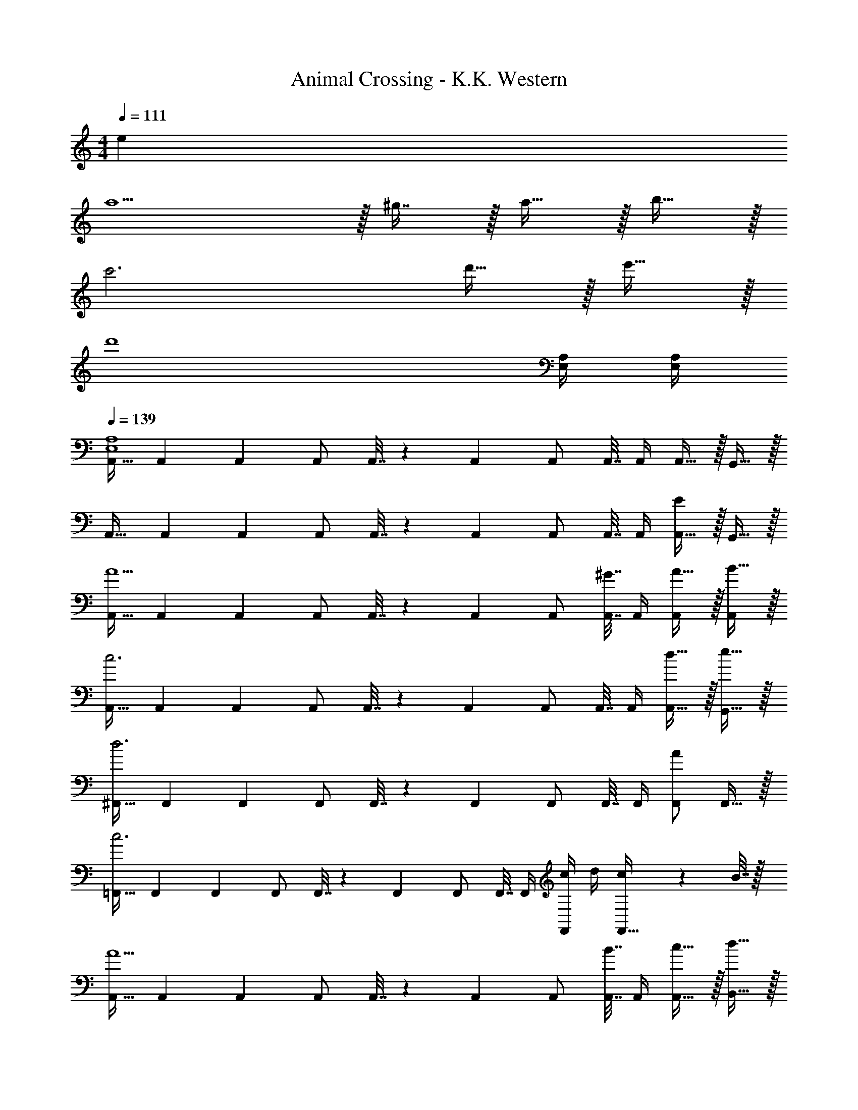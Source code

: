 X: 1
T: Animal Crossing - K.K. Western
Z: ABC Generated by Starbound Composer
L: 1/4
M: 4/4
Q: 1/4=111
K: C
e 
a5/ z/32 ^g7/16 z/32 a15/32 z/32 b15/32 z/32 
c'3 d'15/32 z/32 e'15/32 z/32 
[z7/d'4] [E,/4A,/4] [E,/4A,/4] 
Q: 1/4=139
[A,,17/32E,4A,4] A,,71/288 A,,73/288 A,,/ A,,7/32 z/36 A,,73/288 A,,/ A,,7/32 A,,/4 A,,15/32 z/32 G,,15/32 z/32 
A,,17/32 A,,71/288 A,,73/288 A,,/ A,,7/32 z/36 A,,73/288 A,,/ A,,7/32 A,,/4 [A,,15/32E] z/32 G,,15/32 z/32 
[A,,17/32A5/] A,,71/288 A,,73/288 A,,/ A,,7/32 z/36 A,,73/288 A,,/ [A,,7/32^G7/16] A,,/4 [A15/32A,,/] z/32 [B15/32A,,/] z/32 
[A,,17/32c3] A,,71/288 A,,73/288 A,,/ A,,7/32 z/36 A,,73/288 A,,/ A,,7/32 A,,/4 [d15/32A,,15/32] z/32 [e15/32G,,15/32] z/32 
[^F,,17/32d3] F,,71/288 F,,73/288 F,,/ F,,7/32 z/36 F,,73/288 F,,/ F,,7/32 F,,/4 [F,,/A] F,,15/32 z/32 
[=F,,17/32c3] F,,71/288 F,,73/288 F,,/ F,,7/32 z/36 F,,73/288 F,,/ F,,7/32 F,,/4 [c/4F,,/] d/4 [c2/9F,,15/32] z/36 B7/32 z/32 
[A,,17/32A5/] A,,71/288 A,,73/288 A,,/ A,,7/32 z/36 A,,73/288 A,,/ [A,,7/32B7/16] A,,/4 [c15/32A,,15/32] z/32 [d15/32B,,15/32] z/32 
[C,17/32e65/32] C,71/288 C,73/288 C,/ C,7/32 z/36 C,73/288 [C,/=g63/32] C,7/32 C,/4 C,/ C,15/32 z/32 
[E,,17/32A,,17/32e8] [E,,71/288A,,71/288] [E,,73/288A,,73/288] [E,,/A,,/] [E,,7/32A,,7/32] z/36 [E,,73/288A,,73/288] [z15/32E,,/A,,/] 
Q: 1/4=138
z/32 [E,,7/32A,,7/32] [E,,/4A,,/4] [z/4E,,/A,,/] 
Q: 1/4=137
z/4 [z/4E,,/A,,/] 
Q: 1/4=136
z/4 
Q: 1/4=139
[E,,17/32^G,,17/32] [E,,71/288G,,71/288] [E,,73/288G,,73/288] [E,,/G,,/] [E,,7/32G,,7/32] z/36 [E,,73/288G,,73/288] [E,,/G,,/] [E,,7/32G,,7/32] [E,,/4G,,/4] [E,,/G,,/] [E,,15/32G,,/] z/32 
[F,,17/32a81/32] F,,71/288 F,,73/288 F,,/ F,,7/32 z/36 F,,73/288 F,,/ [F,,7/32a7/16] F,,/4 [g15/32F,,/] z/32 [a15/32F,,15/32] z/32 
[=G,,17/32g65/32] G,,71/288 G,,73/288 G,,/ G,,7/32 z/36 G,,73/288 [G,,/d23/32] G,,7/32 [G,,/4e23/32] G,,/ [f15/32G,,15/32] z/32 
[C,17/32e111/32] C,71/288 C,73/288 C,/ C,7/32 z/36 C,73/288 C,/ C,7/32 C,/4 C,15/32 z/32 [B15/32B,,15/32] z/32 
[A,,17/32c3] A,,71/288 A,,73/288 A,,/ A,,7/32 z/36 A,,73/288 A,,/ A,,7/32 A,,/4 [d/4A,,/] e/4 [d2/9A,,15/32] z/36 c7/32 z/32 
[B,,17/32d4] B,,71/288 B,,73/288 B,,/ B,,7/32 z/36 B,,73/288 [z7/32B,,/] 
Q: 1/4=138
z9/32 B,,7/32 
Q: 1/4=137
B,,/4 
Q: 1/4=136
[z/4B,,/] 
Q: 1/4=135
z/4 [z/4B,,15/32] 
Q: 1/4=134
z/4 
[z/4E,,17/32e33/32] 
Q: 1/4=139
z9/32 E,,71/288 E,,73/288 [E,,/d] E,,7/32 z/36 E,,73/288 [E,,/c31/32] E,,7/32 E,,/4 [E,,/B] E,,15/32 z/32 
[A,,17/32A8] A,,71/288 A,,73/288 A,,/ A,,7/32 z/36 A,,73/288 A,,/ A,,7/32 A,,/4 A,,15/32 z/32 G,,15/32 z/32 
A,,17/32 A,,71/288 A,,73/288 A,,/ A,,7/32 z/36 A,,73/288 A,,/ A,,7/32 A,,/4 A,,15/32 z/32 G,,15/32 z/32 
A,,17/32 A,,71/288 A,,73/288 A,,/ A,,7/32 z/36 A,,73/288 A,,/ A,,7/32 A,,/4 A,,15/32 z/32 G,,15/32 z/32 
A,,17/32 A,,71/288 A,,73/288 A,,15/32 z/32 G,,15/32 z/32 A,,3/8 z19/32 E 
[A,,17/32A5/] A,,71/288 A,,73/288 A,,/ A,,7/32 z/36 A,,73/288 A,,/ [A,,7/32G7/16] A,,/4 [A15/32A,,/] z/32 [B15/32A,,/] z/32 
[A,,17/32c3] A,,71/288 A,,73/288 A,,/ A,,7/32 z/36 A,,73/288 A,,/ A,,7/32 A,,/4 [d15/32A,,15/32] z/32 [e15/32G,,15/32] z/32 
[^F,,17/32d3] F,,71/288 F,,73/288 F,,/ F,,7/32 z/36 F,,73/288 F,,/ F,,7/32 F,,/4 [F,,/A] F,,15/32 z/32 
[=F,,17/32c3] F,,71/288 F,,73/288 F,,/ F,,7/32 z/36 F,,73/288 F,,/ F,,7/32 F,,/4 [c/4F,,/] d/4 [c2/9F,,15/32] z/36 B7/32 z/32 
[A,,17/32A5/] A,,71/288 A,,73/288 A,,/ A,,7/32 z/36 A,,73/288 A,,/ [A,,7/32B7/16] A,,/4 [c15/32A,,15/32] z/32 [d15/32B,,15/32] z/32 
[C,17/32e65/32] C,71/288 C,73/288 C,/ C,7/32 z/36 C,73/288 [C,/g63/32] C,7/32 C,/4 C,/ C,15/32 z/32 
[E,,17/32A,,17/32e8] [E,,71/288A,,71/288] [E,,73/288A,,73/288] [E,,/A,,/] [E,,7/32A,,7/32] z/36 [E,,73/288A,,73/288] [z15/32E,,/A,,/] 
Q: 1/4=138
z/32 [E,,7/32A,,7/32] [E,,/4A,,/4] [z/4E,,/A,,/] 
Q: 1/4=137
z/4 [z/4E,,/A,,/] 
Q: 1/4=136
z/4 
Q: 1/4=139
[E,,17/32^G,,17/32] [E,,71/288G,,71/288] [E,,73/288G,,73/288] [E,,/G,,/] [E,,7/32G,,7/32] z/36 [E,,73/288G,,73/288] [E,,/G,,/] [E,,7/32G,,7/32] [E,,/4G,,/4] [E,,/G,,/] [E,,15/32G,,/] z/32 
[F,,17/32a81/32] F,,71/288 F,,73/288 F,,/ F,,7/32 z/36 F,,73/288 F,,/ [F,,7/32a7/16] F,,/4 [g15/32F,,/] z/32 [a15/32F,,15/32] z/32 
[=G,,17/32g65/32] G,,71/288 G,,73/288 G,,/ G,,7/32 z/36 G,,73/288 [G,,/d23/32] G,,7/32 [G,,/4e23/32] G,,/ [f15/32G,,15/32] z/32 
[C,17/32e111/32] C,71/288 C,73/288 C,/ C,7/32 z/36 C,73/288 C,/ C,7/32 C,/4 C,15/32 z/32 [B15/32B,,15/32] z/32 
[A,,17/32c3] A,,71/288 A,,73/288 A,,/ A,,7/32 z/36 A,,73/288 A,,/ A,,7/32 A,,/4 [d/4A,,/] e/4 [d2/9A,,15/32] z/36 c7/32 z/32 
[B,,17/32d4] B,,71/288 B,,73/288 B,,/ B,,7/32 z/36 B,,73/288 [z7/32B,,/] 
Q: 1/4=138
z9/32 B,,7/32 
Q: 1/4=137
B,,/4 
Q: 1/4=136
[z/4B,,/] 
Q: 1/4=135
z/4 [z/4B,,15/32] 
Q: 1/4=134
z/4 
[z/4E,,17/32e33/32] 
Q: 1/4=139
z9/32 E,,71/288 E,,73/288 [E,,/d] E,,7/32 z/36 E,,73/288 [E,,/c31/32] E,,7/32 E,,/4 [E,,/B] E,,15/32 z/32 
[A,,17/32A8] A,,71/288 A,,73/288 A,,/ A,,7/32 z/36 A,,73/288 A,,/ A,,7/32 A,,/4 A,,15/32 z/32 G,,15/32 z/32 
A,,17/32 A,,71/288 A,,73/288 A,,/ A,,7/32 z/36 A,,73/288 A,,/ A,,7/32 A,,/4 A,,15/32 z/32 G,,15/32 z/32 
A,,17/32 A,,71/288 A,,73/288 A,,/ A,,7/32 z/36 A,,73/288 A,,/ A,,7/32 A,,/4 A,,15/32 z/32 G,,15/32 z/32 
A,,17/32 A,,71/288 A,,73/288 A,,15/32 z/32 G,,15/32 z/32 A,,3/8 z19/32 E 
